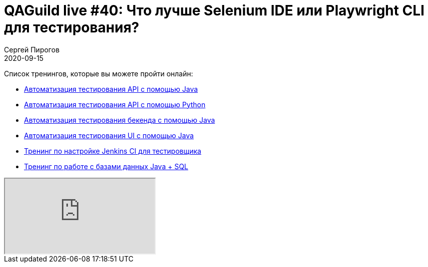 = QAGuild live #40: Что лучше Selenium IDE или Playwright CLI для тестирования?
Сергей Пирогов
2020-09-15
:jbake-type: post
:jbake-tags: QAGuild, Youtube
:jbake-summary: В этом эпизоде поговорим про Playwright CLI и сравним его с Selenium IDE. Кто победит в это битве взглядов?
:jbake-status: published

Список тренингов, которые вы можете пройти онлайн:

- https://bit.ly/3joWD2G[Автоматизация тестирования API с помощью Java]
- https://bit.ly/32JtqIW[Автоматизация тестирования API с помощью Python]
- https://bit.ly/39gMcub[Автоматизация тестирования бекенда с помощью Java]
- https://bit.ly/31JzbHB[Aвтоматизация тестирования UI с помощью Java]
- https://bit.ly/34Qz1QK[Тренинг по настройке Jenkins CI для тестировщика]
- https://bit.ly/2EPN6mi[Тренинг по работе с базами данных Java + SQL]

++++
<div class="embed-responsive embed-responsive-16by9">
  <iframe class="embed-responsive-item" src="https://www.youtube.com/embed/r6nlNrE-ARE" allowfullscreen></iframe>
</div>
++++